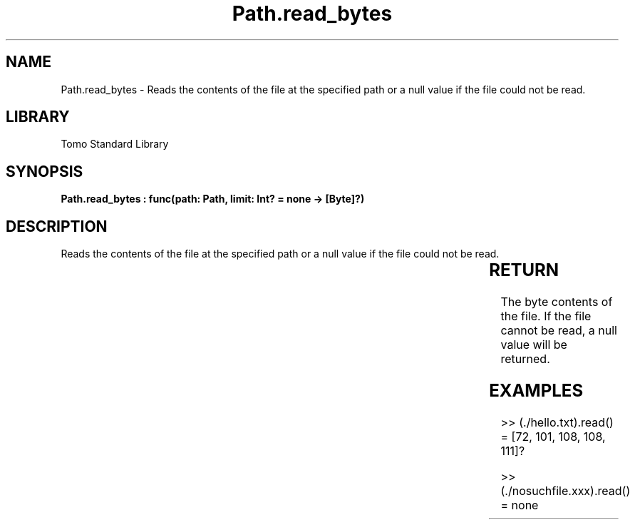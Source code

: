 '\" t
.\" Copyright (c) 2025 Bruce Hill
.\" All rights reserved.
.\"
.TH Path.read_bytes 3 2025-04-19T14:30:40.365850 "Tomo man-pages"
.SH NAME
Path.read_bytes \- Reads the contents of the file at the specified path or a null value if the file could not be read.

.SH LIBRARY
Tomo Standard Library
.SH SYNOPSIS
.nf
.BI "Path.read_bytes : func(path: Path, limit: Int? = none -> [Byte]?)"
.fi

.SH DESCRIPTION
Reads the contents of the file at the specified path or a null value if the file could not be read.


.TS
allbox;
lb lb lbx lb
l l l l.
Name	Type	Description	Default
path	Path	The path of the file to read. 	-
limit	Int?	A limit to how many bytes should be read. 	none
.TE
.SH RETURN
The byte contents of the file. If the file cannot be read, a null value will be returned.

.SH EXAMPLES
.EX
>> (./hello.txt).read()
= [72, 101, 108, 108, 111]?

>> (./nosuchfile.xxx).read()
= none
.EE
